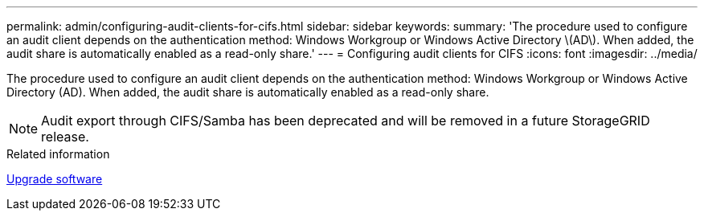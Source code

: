 ---
permalink: admin/configuring-audit-clients-for-cifs.html
sidebar: sidebar
keywords: 
summary: 'The procedure used to configure an audit client depends on the authentication method: Windows Workgroup or Windows Active Directory \(AD\). When added, the audit share is automatically enabled as a read-only share.'
---
= Configuring audit clients for CIFS
:icons: font
:imagesdir: ../media/

[.lead]
The procedure used to configure an audit client depends on the authentication method: Windows Workgroup or Windows Active Directory (AD). When added, the audit share is automatically enabled as a read-only share.

NOTE: Audit export through CIFS/Samba has been deprecated and will be removed in a future StorageGRID release.

.Related information

link:../upgrade/index.html[Upgrade software]
